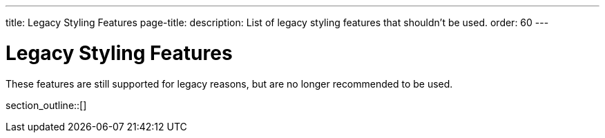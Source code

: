---
title: Legacy Styling Features
page-title: 
description: List of legacy styling features that shouldn't be used.
order: 60
---


= Legacy Styling Features

These features are still supported for legacy reasons, but are no longer recommended to be used.

section_outline::[]
